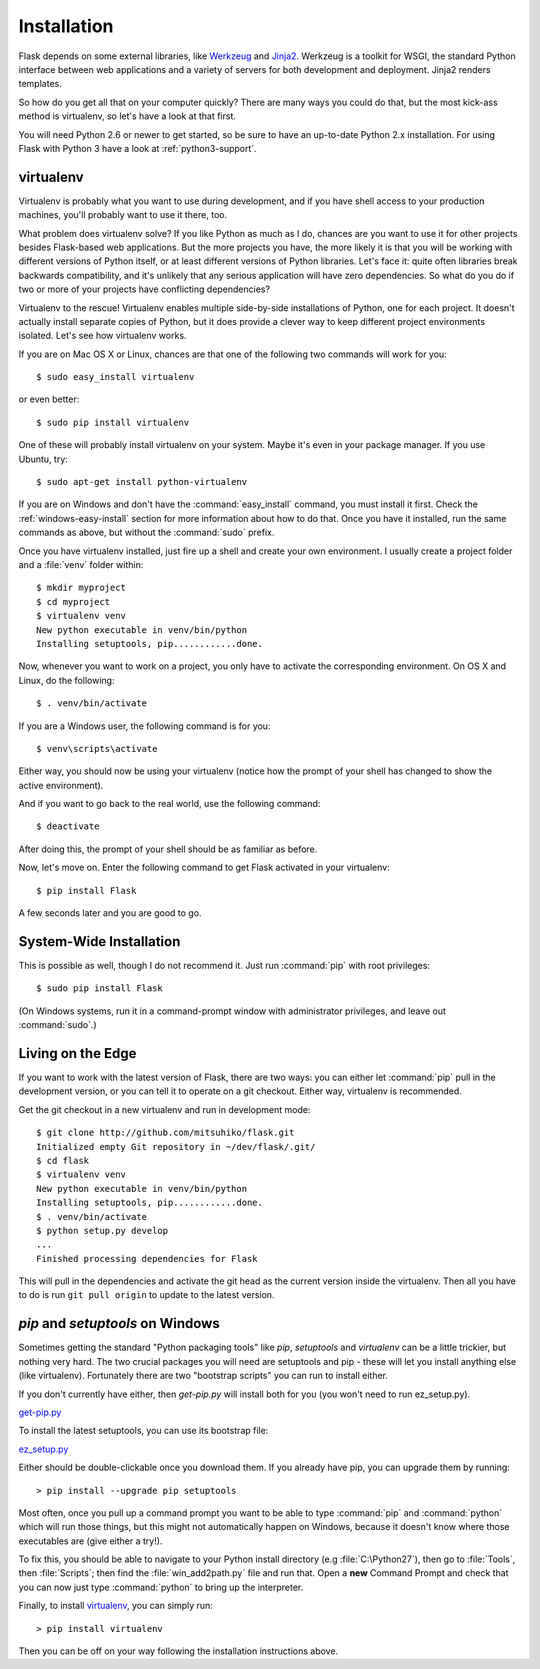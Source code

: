 .. _installation:

Installation
============

Flask depends on some external libraries, like `Werkzeug
<http://werkzeug.pocoo.org/>`_ and `Jinja2 <http://jinja.pocoo.org/>`_.
Werkzeug is a toolkit for WSGI, the standard Python interface between web
applications and a variety of servers for both development and deployment.
Jinja2 renders templates.

So how do you get all that on your computer quickly?  There are many ways you
could do that, but the most kick-ass method is virtualenv, so let's have a look
at that first.

You will need Python 2.6 or newer to get started, so be sure to have an
up-to-date Python 2.x installation.  For using Flask with Python 3 have a
look at :ref:`python3-support`.

.. _virtualenv:

virtualenv
----------

Virtualenv is probably what you want to use during development, and if you have
shell access to your production machines, you'll probably want to use it there,
too.

What problem does virtualenv solve?  If you like Python as much as I do,
chances are you want to use it for other projects besides Flask-based web
applications.  But the more projects you have, the more likely it is that you
will be working with different versions of Python itself, or at least different
versions of Python libraries.  Let's face it: quite often libraries break
backwards compatibility, and it's unlikely that any serious application will
have zero dependencies.  So what do you do if two or more of your projects have
conflicting dependencies?

Virtualenv to the rescue!  Virtualenv enables multiple side-by-side
installations of Python, one for each project.  It doesn't actually install
separate copies of Python, but it does provide a clever way to keep different
project environments isolated.  Let's see how virtualenv works.

If you are on Mac OS X or Linux, chances are that one of the following two
commands will work for you::

    $ sudo easy_install virtualenv

or even better::

    $ sudo pip install virtualenv

One of these will probably install virtualenv on your system.  Maybe it's even
in your package manager.  If you use Ubuntu, try::

    $ sudo apt-get install python-virtualenv

If you are on Windows and don't have the :command:`easy_install` command, you must
install it first.  Check the :ref:`windows-easy-install` section for more
information about how to do that.  Once you have it installed, run the same
commands as above, but without the :command:`sudo` prefix.

Once you have virtualenv installed, just fire up a shell and create
your own environment.  I usually create a project folder and a :file:`venv`
folder within::

    $ mkdir myproject
    $ cd myproject
    $ virtualenv venv
    New python executable in venv/bin/python
    Installing setuptools, pip............done.

Now, whenever you want to work on a project, you only have to activate the
corresponding environment.  On OS X and Linux, do the following::

    $ . venv/bin/activate

If you are a Windows user, the following command is for you::

    $ venv\scripts\activate

Either way, you should now be using your virtualenv (notice how the prompt of
your shell has changed to show the active environment).

And if you want to go back to the real world, use the following command::

    $ deactivate

After doing this, the prompt of your shell should be as familiar as before.

Now, let's move on. Enter the following command to get Flask activated in your
virtualenv::

    $ pip install Flask

A few seconds later and you are good to go.


System-Wide Installation
------------------------

This is possible as well, though I do not recommend it.  Just run
:command:`pip` with root privileges::

    $ sudo pip install Flask

(On Windows systems, run it in a command-prompt window with administrator
privileges, and leave out :command:`sudo`.)


Living on the Edge
------------------

If you want to work with the latest version of Flask, there are two ways: you
can either let :command:`pip` pull in the development version, or you can tell
it to operate on a git checkout.  Either way, virtualenv is recommended.

Get the git checkout in a new virtualenv and run in development mode::

    $ git clone http://github.com/mitsuhiko/flask.git
    Initialized empty Git repository in ~/dev/flask/.git/
    $ cd flask
    $ virtualenv venv
    New python executable in venv/bin/python
    Installing setuptools, pip............done.
    $ . venv/bin/activate
    $ python setup.py develop
    ...
    Finished processing dependencies for Flask

This will pull in the dependencies and activate the git head as the current
version inside the virtualenv.  Then all you have to do is run ``git pull
origin`` to update to the latest version.


.. _windows-easy-install:

`pip` and `setuptools` on Windows
---------------------------------

Sometimes getting the standard "Python packaging tools" like *pip*, *setuptools*
and *virtualenv* can be a little trickier, but nothing very hard. The two crucial
packages you will need are setuptools and pip - these will let you install
anything else (like virtualenv). Fortunately there are two "bootstrap scripts"
you can run to install either.

If you don't currently have either, then `get-pip.py` will install both for you
(you won't need to run ez_setup.py).

`get-pip.py`_

To install the latest setuptools, you can use its bootstrap file:

`ez_setup.py`_

Either should be double-clickable once you download them. If you already have pip,
you can upgrade them by running::

    > pip install --upgrade pip setuptools

Most often, once you pull up a command prompt you want to be able to type :command:`pip`
and :command:`python` which will run those things, but this might not automatically happen
on Windows, because it doesn't know where those executables are (give either a try!).

To fix this, you should be able to navigate to your Python install directory
(e.g :file:`C:\Python27`), then go to :file:`Tools`, then :file:`Scripts`; then find the
:file:`win_add2path.py` file and run that. Open a **new** Command Prompt and
check that you can now just type :command:`python` to bring up the interpreter.

Finally, to install `virtualenv`_, you can simply run::

    > pip install virtualenv

Then you can be off on your way following the installation instructions above.

.. _get-pip.py: https://raw.githubusercontent.com/pypa/pip/master/contrib/get-pip.py
.. _ez_setup.py: https://bitbucket.org/pypa/setuptools/raw/bootstrap/ez_setup.py
